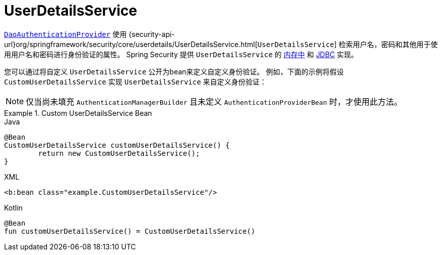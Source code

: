 [[servlet-authentication-userdetailsservice]]
= UserDetailsService

<<servlet-authentication-daoauthenticationprovider,`DaoAuthenticationProvider`>>  使用 {security-api-url}org/springframework/security/core/userdetails/UserDetailsService.html[`UserDetailsService`]  检索用户名，密码和其他用于使用用户名和密码进行身份验证的属性。
Spring Security 提供 `UserDetailsService` 的 <<servlet-authentication-inmemory,内存中>>  和  <<servlet-authentication-jdbc,JDBC>> 实现。

您可以通过将自定义 `UserDetailsService` 公开为bean来定义自定义身份验证。 例如，下面的示例将假设 `CustomUserDetailsService` 实现 `UserDetailsService` 来自定义身份验证：

NOTE: 仅当尚未填充 `AuthenticationManagerBuilder` 且未定义 `AuthenticationProviderBean` 时，才使用此方法。

.Custom UserDetailsService Bean
====
.Java
[source,java,role="primary"]
----
@Bean
CustomUserDetailsService customUserDetailsService() {
	return new CustomUserDetailsService();
}
----

.XML
[source,java,role="secondary"]
----
<b:bean class="example.CustomUserDetailsService"/>
----

.Kotlin
[source,kotlin,role="secondary"]
----
@Bean
fun customUserDetailsService() = CustomUserDetailsService()
----
====

// FIXME: Add CustomUserDetails example with links to @AuthenticationPrincipal
